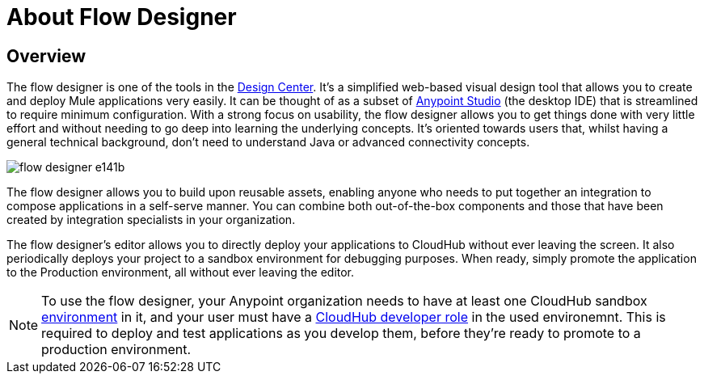 = About Flow Designer
:keywords: mozart

== Overview

The flow designer is one of the tools in the link:/design-center[Design Center]. It's a simplified web-based visual design tool that allows you to create and deploy Mule applications very easily. It can be thought of as a subset of link:/anypoint-studio[Anypoint Studio] (the desktop IDE) that is streamlined to require minimum configuration. With a strong focus on usability, the flow designer allows you to get things done with very little effort and without needing to go deep into learning the underlying concepts. It's oriented towards users that, whilst having a general technical background, don't need to understand Java or advanced connectivity concepts.

image:flow-designer-e141b.png[]

The flow designer allows you to build upon reusable assets, enabling anyone who needs to put together an integration to compose applications in a self-serve manner. You can combine both out-of-the-box components and those that have been created by integration specialists in your organization.


The flow designer's editor allows you to directly deploy your applications to CloudHub without ever leaving the screen. It also periodically deploys your project to a sandbox environment for debugging purposes. When ready, simply promote the application to the Production environment, all without ever leaving the editor.



[NOTE]
To use the flow designer, your Anypoint organization needs to have at least one CloudHub sandbox link:/access-management/environments[environment] in it, and your user must have a link:/access-management/roles[CloudHub developer role] in the used environemnt. This is required to deploy and test applications as you develop them, before they're ready to promote to a production environment.



////
== Export to Studio

If you need to set up more advanced configurations on your Mule project, you can easily export it to link:/anypoint-studio[Anypoint Studio] and open it in this more powerful editor.

To do so, simply click the *Export to Studio* icon on the top nav bar

image:flow-designer-dd7df.png[]

This generates a full-fledged Mule application, packaged as a .zip file. To learn how to import this file into Anypoint Studio, see link:/anypoint-studio/v/6/importing-and-exporting-in-studio#impoting-projects-into-studio[Importing and Exporting in Studio]


[NOTE]
Make sure you configure Anypoint Studio in your machine to be linked to your Anypoint Platform organization    ...do you have to?
////
